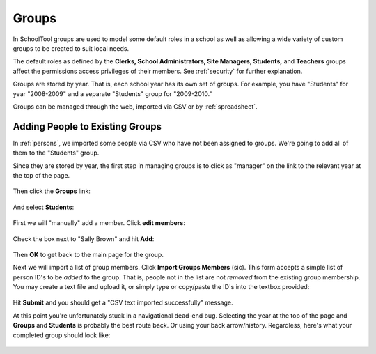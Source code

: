 Groups
======

In SchoolTool groups are used to model some default roles in a school as well as allowing a wide variety of custom groups to be created to suit local needs.

The default roles as defined by the **Clerks, School Administrators, Site Managers, Students,** and **Teachers** groups affect the permissions access privileges of their members.  See :ref:`security` for further explanation.

Groups are stored by year.  That is, each school year has its own set of groups.  For example, you have "Students" for year "2008-2009" and a separate "Students" group for "2009-2010."

Groups can be managed through the web, imported via CSV or by :ref:`spreadsheet`.

Adding People to Existing Groups
--------------------------------

In :ref:`persons`, we imported some people via CSV who have not been assigned to groups.  We're going to add all of them to the "Students" group.

Since they are stored by year, the first step in managing groups is to click as "manager" on the link to the relevant year at the top of the page.

   .. image:: images/groups-1.png

Then click the **Groups** link:

   .. image:: images/groups-2.png

And select **Students**:

   .. image:: images/groups-3.png

First we will "manually" add a member.  Click **edit members**:

   .. image:: images/groups-4.png

Check the box next to "Sally Brown" and hit **Add**:

   .. image:: images/groups-5.png

Then **OK** to get back to the main page for the group.

Next we will import a list of group members.  Click **Import Groups Members** (sic).  This form accepts a simple list of person ID's to be *added* to the group.  That is, people not in the list are not *removed* from the existing group membership.  You may create a text file and upload it, or simply type or copy/paste the ID's into the textbox provided:

   .. image:: images/groups-6.png

Hit **Submit** and you should get a "CSV text imported successfully" message.

At this point you're unfortunately stuck in a navigational dead-end bug.  Selecting the year at the top of the page and **Groups** and **Students** is probably the best route back.  Or using your back arrow/history.  Regardless, here's what your completed group should look like:

   .. image:: images/groups-7.png
